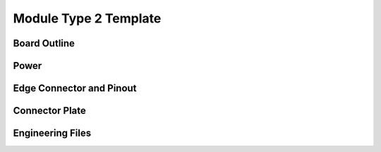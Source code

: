 Module Type 2 Template
======================

Board Outline
-------------

Power
-----

Edge Connector and Pinout
-------------------------

Connector Plate
---------------

Engineering Files
-----------------

